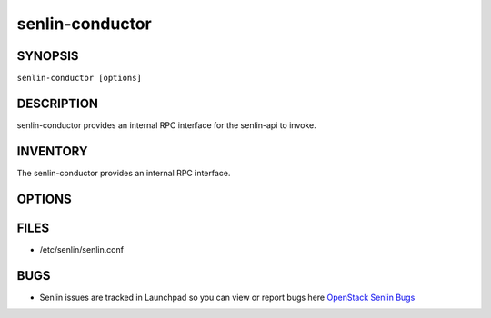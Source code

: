 ================
senlin-conductor
================

.. program:: senlin-conductor

SYNOPSIS
~~~~~~~~

``senlin-conductor [options]``

DESCRIPTION
~~~~~~~~~~~

senlin-conductor provides an internal RPC interface for the senlin-api to
invoke.

INVENTORY
~~~~~~~~~

The senlin-conductor provides an internal RPC interface.

OPTIONS
~~~~~~~
.. cmdoption:: --config-file

  Path to a config file to use. Multiple config files can be specified, with
  values in later files taking precedence.


.. cmdoption:: --config-dir

  Path to a config directory to pull .conf files from. This file set is
  sorted, so as to provide a predictable parse order if individual options are
  over-ridden. The set is parsed after the file(s), if any, specified via
  --config-file, hence over-ridden options in the directory take precedence.

FILES
~~~~~

* /etc/senlin/senlin.conf

BUGS
~~~~

* Senlin issues are tracked in Launchpad so you can view or report bugs here
  `OpenStack Senlin Bugs <https://bugs.launchpad.net/senlin>`__

